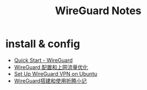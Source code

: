 #+EMAIL:  ldshuang@gmail.com
#+TITLE: WireGuard Notes

* install & config

- [[https://www.wireguard.com/quickstart/][Quick Start - WireGuard]]
- [[https://blog.mozcp.com/wireguard-usage/][WireGuard 配置和上网流量优化]]
- [[https://www.linode.com/docs/networking/vpn/set-up-wireguard-vpn-on-ubuntu/][Set Up WireGuard VPN on Ubuntu]]
- [[https://withdewhua.space/2018/11/10/wireguard/][WireGuard搭建和使用折腾小记]]

